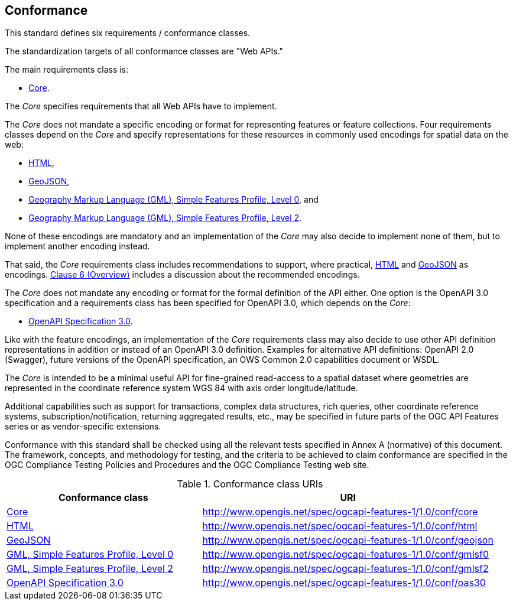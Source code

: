== Conformance
This standard defines six requirements / conformance classes.

The standardization targets of all conformance classes are "Web APIs."

The main requirements class is:

* <<rc_core,Core>>.

The _Core_ specifies requirements that all Web APIs have to implement.

The _Core_ does not mandate a specific encoding or format for representing features or feature collections. Four requirements classes depend on the _Core_ and specify representations for these resources in commonly used encodings for spatial data on the web:

* <<rc_html,HTML>>,

* <<rc_geojson,GeoJSON>>,

* <<rc_gmlsf0,Geography Markup Language (GML), Simple Features Profile, Level 0>>, and

* <<rc_gmlsf2,Geography Markup Language (GML), Simple Features Profile, Level 2>>.

None of these encodings are mandatory and an implementation of the _Core_ may also decide to implement none of them, but to implement another encoding instead.

That said, the _Core_ requirements class includes recommendations to support, where practical, <<rec_html,HTML>> and <<rec_geojson,GeoJSON>> as encodings. <<overview,Clause 6 (Overview)>> includes a discussion about the recommended encodings.

The _Core_ does not mandate any encoding or format for the formal definition of the API either. One option is the OpenAPI 3.0 specification and a requirements class has been specified for OpenAPI 3.0, which depends on the _Core_:

* <<rc_oas30,OpenAPI Specification 3.0>>.

Like with the feature encodings, an implementation of the _Core_ requirements class may also decide to use other API definition representations in addition or instead of an OpenAPI 3.0 definition. Examples for alternative API definitions: OpenAPI 2.0 (Swagger), future versions of the OpenAPI specification, an OWS Common 2.0 capabilities document or WSDL.

The _Core_ is intended to be a minimal useful API for fine-grained read-access to a spatial dataset where geometries are represented in the coordinate reference system WGS 84 with axis order longitude/latitude.

Additional capabilities such as support for transactions, complex data structures, rich queries, other coordinate reference systems, subscription/notification, returning aggregated results, etc., may be specified in future parts of the OGC API Features series or as vendor-specific extensions.

Conformance with this standard shall be checked using all the relevant tests specified in Annex A (normative) of this document. The framework, concepts, and methodology for testing, and the criteria to be achieved to claim conformance are specified in the OGC Compliance Testing Policies and Procedures and the OGC Compliance Testing web site.

[#conf_class_uris,reftext='{table-caption} {counter:table-num}']
.Conformance class URIs
[cols="40,60",options="header"]
!===
|Conformance class |URI
|<<ats_core,Core>> |http://www.opengis.net/spec/ogcapi-features-1/1.0/conf/core
|<<ats_html,HTML>> |http://www.opengis.net/spec/ogcapi-features-1/1.0/conf/html
|<<ats_geojson,GeoJSON>> |http://www.opengis.net/spec/ogcapi-features-1/1.0/conf/geojson
|<<ats_gmlsf0,GML, Simple Features Profile, Level 0>> |http://www.opengis.net/spec/ogcapi-features-1/1.0/conf/gmlsf0
|<<ats_gmlsf2,GML, Simple Features Profile, Level 2>> |http://www.opengis.net/spec/ogcapi-features-1/1.0/conf/gmlsf2
|<<ats_oas30,OpenAPI Specification 3.0>> |http://www.opengis.net/spec/ogcapi-features-1/1.0/conf/oas30
!===
